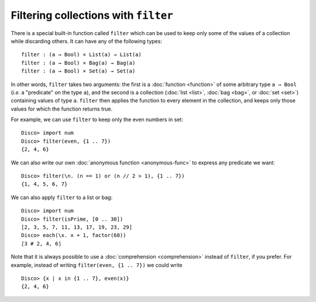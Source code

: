 Filtering collections with ``filter``
=====================================

There is a special built-in function called ``filter`` which can be
used to keep only some of the values of a collection while discarding
others.  It can have any of the following types:

::

   filter : (a → Bool) × List(a) → List(a)
   filter : (a → Bool) × Bag(a) → Bag(a)
   filter : (a → Bool) × Set(a) → Set(a)

In other words, ``filter`` takes two arguments: the first is a
:doc:`function <function>` of some arbitrary type ``a → Bool`` (*i.e.* a
"predicate" on the type ``a``), and the second is a collection
(:doc:`list <list>`, :doc:`bag <bag>`, or :doc:`set <set>`) containing values of type
``a``.  ``filter`` then applies the function to every element in the
collection, and keeps only those values for which the function returns
true.

For example, we can use ``filter`` to keep only the even numbers in
set:

::

   Disco> import num
   Disco> filter(even, {1 .. 7})
   {2, 4, 6}

We can also write our own :doc:`anonymous function <anonymous-func>`
to express any predicate we want:

::

   Disco> filter(\n. (n == 1) or (n // 2 > 1), {1 .. 7})
   {1, 4, 5, 6, 7}

We can also apply ``filter`` to a list or bag:

::

   Disco> import num
   Disco> filter(isPrime, [0 .. 30])
   [2, 3, 5, 7, 11, 13, 17, 19, 23, 29]
   Disco> each(\x. x + 1, factor(60))
   ⟅3 # 2, 4, 6⟆

Note that it is always possible to use a :doc:`comprehension <comprehension>` instead
of ``filter``, if you prefer.  For example, instead of writing
``filter(even, {1 .. 7})`` we could write

::

   Disco> {x | x in {1 .. 7}, even(x)}
   {2, 4, 6}

